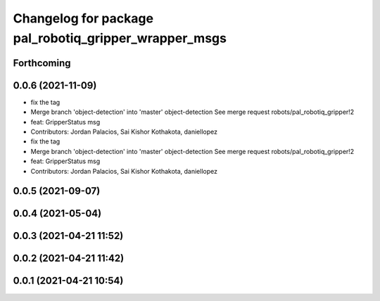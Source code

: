 ^^^^^^^^^^^^^^^^^^^^^^^^^^^^^^^^^^^^^^^^^^^^^^^^^^^^^^
Changelog for package pal_robotiq_gripper_wrapper_msgs
^^^^^^^^^^^^^^^^^^^^^^^^^^^^^^^^^^^^^^^^^^^^^^^^^^^^^^

Forthcoming
-----------

0.0.6 (2021-11-09)
------------------
* fix the tag
* Merge branch 'object-detection' into 'master'
  object-detection
  See merge request robots/pal_robotiq_gripper!2
* feat: GripperStatus msg
* Contributors: Jordan Palacios, Sai Kishor Kothakota, daniellopez

* fix the tag
* Merge branch 'object-detection' into 'master'
  object-detection
  See merge request robots/pal_robotiq_gripper!2
* feat: GripperStatus msg
* Contributors: Jordan Palacios, Sai Kishor Kothakota, daniellopez

0.0.5 (2021-09-07)
------------------

0.0.4 (2021-05-04)
------------------

0.0.3 (2021-04-21 11:52)
------------------------

0.0.2 (2021-04-21 11:42)
------------------------

0.0.1 (2021-04-21 10:54)
------------------------
